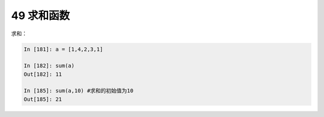 49 求和函数
-----------

求和：

.. code:: python

   In [181]: a = [1,4,2,3,1]

   In [182]: sum(a)
   Out[182]: 11

   In [185]: sum(a,10) #求和的初始值为10
   Out[185]: 21

.. _header-n1561:
